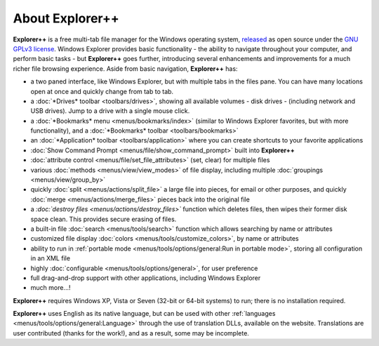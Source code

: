 About Explorer++
----------------

**Explorer++** is a free multi-tab file manager for the
Windows operating system, `released
<https://www.explorerplusplus.com/forum/viewtopic.php?f=6&t=239>`_ as
open source under the `GNU GPLv3 license
<https://www.gnu.org/licenses/gpl-3.0.en.html>`_. Windows Explorer
provides basic functionality - the ability to navigate throughout your
computer, and perform basic tasks - but **Explorer++** goes further,
introducing several enhancements and improvements for a much richer file
browsing experience. Aside from basic navigation, **Explorer++** has:

- a two paned interface, like Windows Explorer, but with multiple tabs
  in the files pane. You can have many locations open at once and
  quickly change from tab to tab.
- a :doc:`*Drives* toolbar <toolbars/drives>`, showing all
  available volumes - disk drives - (including network and USB
  drives). Jump to a drive with a single mouse click.
- a :doc:`*Bookmarks* menu <menus/bookmarks/index>` (similar to
  Windows Explorer favorites, but with more functionality),
  and a :doc:`*Bookmarks* toolbar <toolbars/bookmarks>`
- an :doc:`*Application* toolbar <toolbars/application>` where you
  can create shortcuts to your favorite applications
- :doc:`Show Command Prompt <menus/file/show_command_prompt>` built into
  **Explorer++**
- :doc:`attribute control <menus/file/set_file_attributes>` (set, clear)
  for multiple files
- various :doc:`methods <menus/view/view_modes>` of file display,
  including multiple :doc:`groupings <menus/view/group_by>`
- quickly :doc:`split <menus/actions/split_file>` a large file into
  pieces, for email or other purposes, and quickly
  :doc:`merge <menus/actions/merge_files>` pieces back into the
  original file
- a *:doc:`destroy files <menus/actions/destroy_files>`* function
  which deletes files, then wipes their former disk space clean. This
  provides secure erasing of files.
- a built-in file :doc:`search <menus/tools/search>` function which
  allows searching by name or attributes
- customized file display
  :doc:`colors <menus/tools/customize_colors>`, by name or attributes
- ability to run in :ref:`portable mode <menus/tools/options/general:Run
  in portable mode>`, storing all configuration in an XML file
- highly :doc:`configurable <menus/tools/options/general>`, for user
  preference
- full drag-and-drop support with other applications, including
  Windows Explorer
- much more...!

**Explorer++** requires Windows XP, Vista or Seven (32-bit or 64-bit
systems) to run; there is no installation required.

**Explorer++** uses English as its native language, but can be used with
other :ref:`languages <menus/tools/options/general:Language>` through
the use of translation DLLs, available on the website. Translations are
user contributed (thanks for the work!), and as a result, some may be
incomplete.